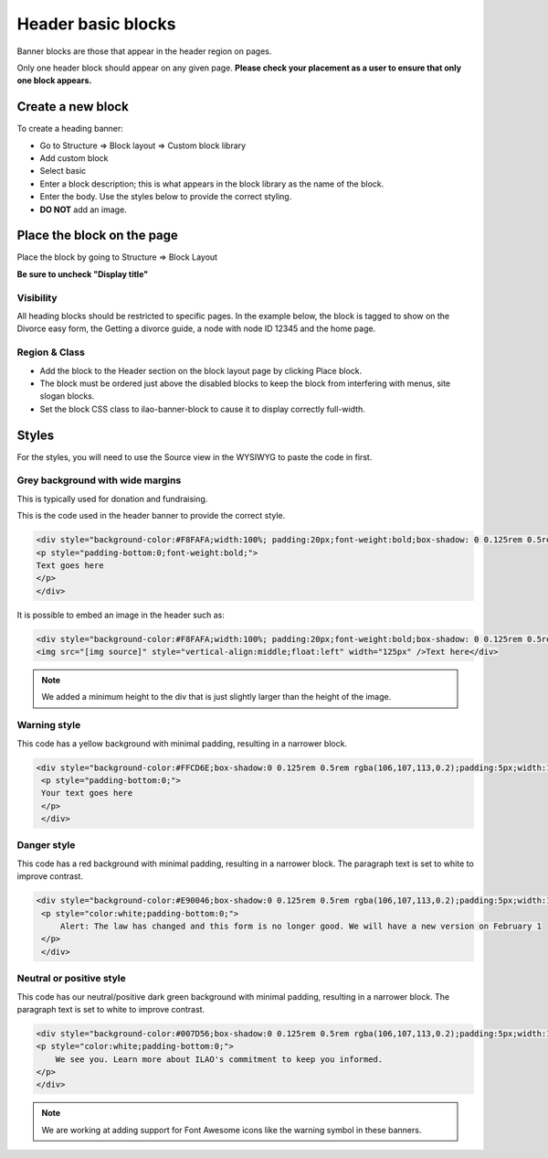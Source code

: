 ========================
Header basic blocks
========================

Banner blocks are those that appear in the header region on pages. 


Only one header block should appear on any given page. **Please check your placement as a user to ensure that only one block appears.** 

Create a new block
=======================

To create a heading banner:

* Go to Structure => Block layout => Custom block library
* Add custom block
* Select basic
* Enter a block description; this is what appears in the block library as the name of the block.
* Enter the body. Use the styles below to provide the correct styling.
* **DO NOT** add an image.


Place the block on the page
=============================

Place the block by going to Structure => Block Layout

**Be sure to uncheck "Display title"**

Visibility
------------
All heading blocks should be restricted to specific pages. In the example below, the block is tagged to show on the Divorce easy form, the Getting a divorce guide, a node with node ID 12345 and the home page.


.. image:: ../assets/block-visibility.png

Region & Class
-------------------

* Add the block to the Header section on the block layout page by clicking Place block.
* The block must be ordered just above the disabled blocks to keep the block from interfering with menus, site slogan blocks.
* Set the block CSS class to ilao-banner-block to cause it to display correctly full-width.


.. image:: ../assets/header-block-config.png



Styles
=====================

For the styles, you will need to use the Source view in the WYSIWYG to paste the code in first.

Grey background with wide margins
------------------------------------

This is typically used for donation and fundraising.

This is the code used in the header banner to provide the correct style.

.. code-block:: html
   
   <div style="background-color:#F8FAFA;width:100%; padding:20px;font-weight:bold;box-shadow: 0 0.125rem 0.5rem rgba(106,107,113,0.2);">
   <p style="padding-bottom:0;font-weight:bold;">
   Text goes here
   </p>
   </div>
   
It is possible to embed an image in the header such as: 

.. code-block:: html

   <div style="background-color:#F8FAFA;width:100%; padding:20px;font-weight:bold;box-shadow: 0 0.125rem 0.5rem rgba(106,107,113,0.2);min-height:135px">
   <img src="[img source]" style="vertical-align:middle;float:left" width="125px" />Text here</div>
   
.. note::  We added a minimum height to the div that is just slightly larger than the height of the image. 

Warning style
----------------
This code has a yellow background with minimal padding, resulting in a narrower block. 

.. code-block:: html

   <div style="background-color:#FFCD6E;box-shadow:0 0.125rem 0.5rem rgba(106,107,113,0.2);padding:5px;width:100%;">
    <p style="padding-bottom:0;">
    Your text goes here
    </p>
    </div>
    
.. image:: ../assets/basic-block-warning.png

Danger style
----------------
This code has a red background with minimal padding, resulting in a narrower block. The paragraph text is set to white to improve contrast.


.. code-block:: html

   <div style="background-color:#E90046;box-shadow:0 0.125rem 0.5rem rgba(106,107,113,0.2);padding:5px;width:100%;">
    <p style="color:white;padding-bottom:0;">
        Alert: The law has changed and this form is no longer good. We will have a new version on February 1
    </p>
    </div>

.. image:: ../assets/basic-banner-danger.png


Neutral or positive style
---------------------------

This code has our neutral/positive dark green background with minimal padding, resulting in a narrower block. The paragraph text is set to white to improve contrast.


.. code-block:: html

    <div style="background-color:#007D56;box-shadow:0 0.125rem 0.5rem rgba(106,107,113,0.2);padding:5px;width:100%;">
    <p style="color:white;padding-bottom:0;">
        We see you. Learn more about ILAO's commitment to keep you informed.
    </p>
    </div>

.. image:: ../assets/basic-block-green.png


.. note:: We are working at adding support for Font Awesome icons like the warning symbol in these banners.

